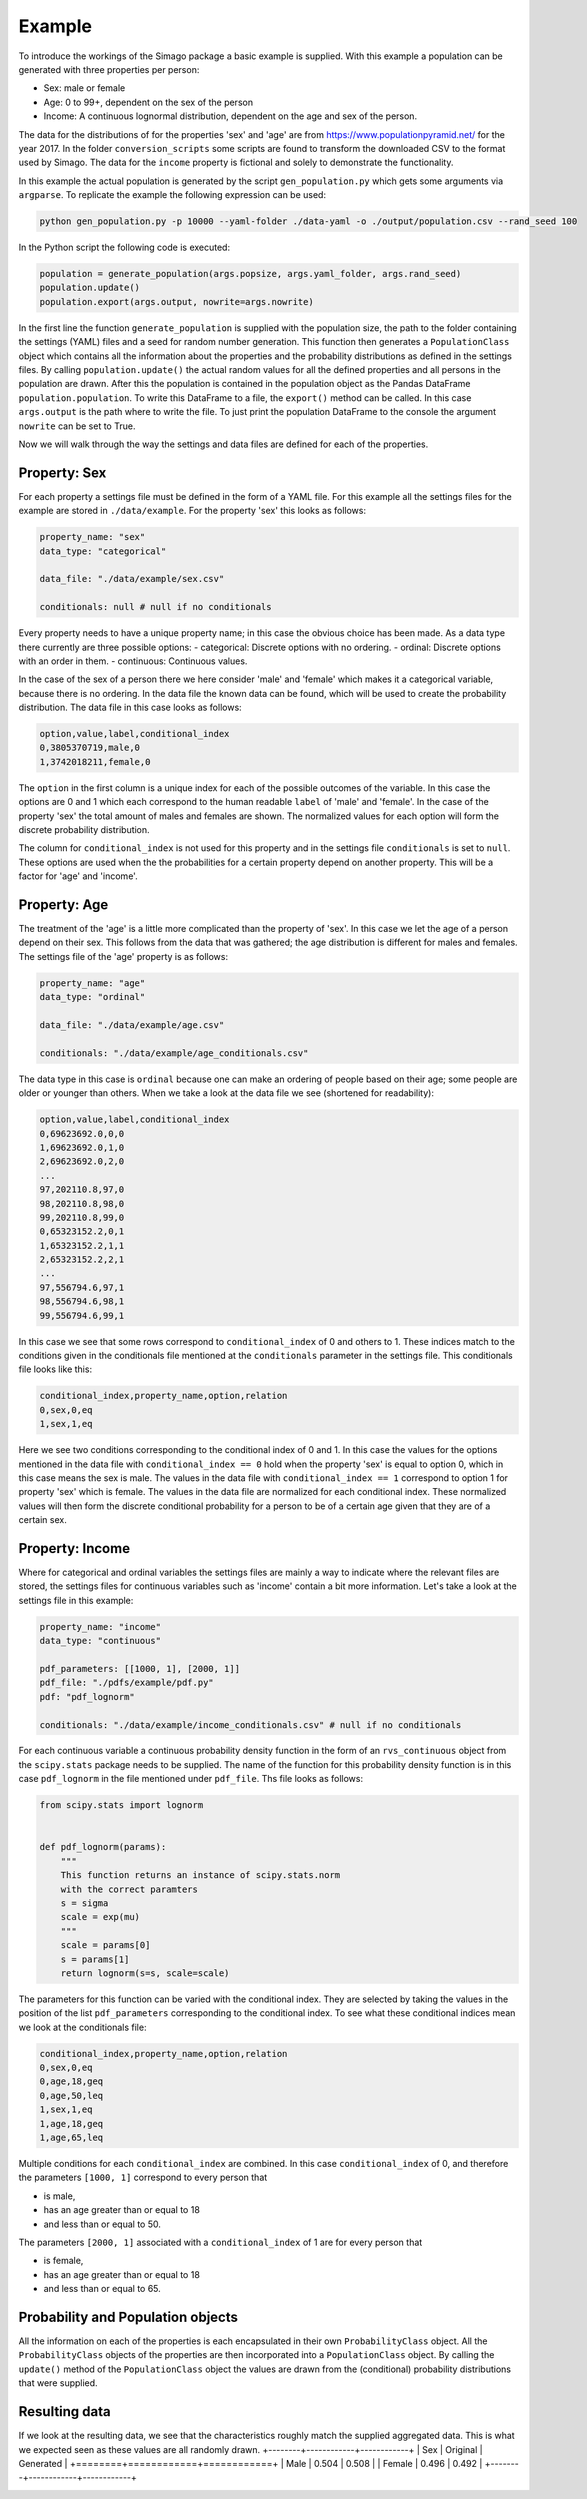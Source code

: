 Example
=======

To introduce the workings of the Simago package a basic example is supplied.
With this example a population can be generated with three properties per
person:

- Sex: male or female
- Age: 0 to 99+, dependent on the sex of the person
- Income: A continuous lognormal distribution, dependent on the age and sex of the person.

The data for the distributions of for the properties 'sex' and 'age' are from
`https://www.populationpyramid.net/ <https://www.populationpyramid.net/>`_ for the
year 2017. In the folder ``conversion_scripts`` some scripts are found to
transform the downloaded CSV to the format used by Simago. The data for the
``income`` property is fictional and solely to demonstrate the functionality.

In this example the actual population is generated by the script
``gen_population.py`` which gets some arguments via ``argparse``. To replicate
the example the following expression can be used:

.. code-block::

    python gen_population.py -p 10000 --yaml-folder ./data-yaml -o ./output/population.csv --rand_seed 100

In the Python script the following code is executed:

.. code-block:: python

    population = generate_population(args.popsize, args.yaml_folder, args.rand_seed)
    population.update()
    population.export(args.output, nowrite=args.nowrite)

In the first line the function ``generate_population`` is supplied with the
population size, the path to the folder containing the settings (YAML) files and a
seed for random number generation. This function then generates a ``PopulationClass``
object which contains all the information about the properties and the probability
distributions as defined in the settings files. By calling ``population.update()``
the actual random values for all the defined properties and all persons in the population
are drawn. After this the population is contained in the population object as
the Pandas DataFrame ``population.population``. To write this DataFrame to a
file, the ``export()`` method can be called. In this case ``args.output`` is the path
where to write the file. To just print the population DataFrame to the console
the argument ``nowrite`` can be set to True.

Now we will walk through the way the settings and data files are defined for
each of the properties.

Property: Sex
-------------
For each property a settings file must be defined in the form of a YAML file.
For this example all the settings files for the example are stored in
``./data/example``. For the property 'sex' this looks as follows:

.. code-block:: yaml

    property_name: "sex"
    data_type: "categorical"

    data_file: "./data/example/sex.csv"

    conditionals: null # null if no conditionals

Every property needs to have a unique property name; in this case the obvious
choice has been made. As a data type there currently are three possible options:
- categorical: Discrete options with no ordering.
- ordinal: Discrete options with an order in them.
- continuous: Continuous values.

In the case of the sex of a person there we here consider 'male' and 'female'
which makes it a categorical variable, because there is no ordering. In the data
file the known data can be found, which will be used to create the probability
distribution. The data file in this case looks as follows:

.. code-block::

    option,value,label,conditional_index
    0,3805370719,male,0
    1,3742018211,female,0

The ``option`` in the first column is a unique index for each of the possible
outcomes of the variable. In this case the options are 0 and 1 which each correspond
to the human readable ``label`` of 'male' and 'female'. In the case of the
property 'sex' the total amount of males and females are shown. The normalized
values for each option will form the discrete probability distribution.

The column for ``conditional_index`` is not used for this property and in the
settings file ``conditionals`` is set to ``null``. These options are used when the
the probabilities for a certain property depend on another property. This will
be a factor for 'age' and 'income'.

Property: Age
-------------
The treatment of the 'age' is a little more complicated than the
property of 'sex'. In this case we let the age of a person depend on their sex.
This follows from the data that was gathered; the age distribution is different
for males and females.
The settings file of the 'age' property is as follows:

.. code-block:: yaml

    property_name: "age"
    data_type: "ordinal"

    data_file: "./data/example/age.csv"

    conditionals: "./data/example/age_conditionals.csv"

The data type in this case is ``ordinal`` because one can make an ordering of
people based on their age; some people are older or younger than others. When we
take a look at the data file we see (shortened for readability):

.. code-block::

    option,value,label,conditional_index
    0,69623692.0,0,0
    1,69623692.0,1,0
    2,69623692.0,2,0
    ...
    97,202110.8,97,0
    98,202110.8,98,0
    99,202110.8,99,0
    0,65323152.2,0,1
    1,65323152.2,1,1
    2,65323152.2,2,1
    ...
    97,556794.6,97,1
    98,556794.6,98,1
    99,556794.6,99,1

In this case we see that some rows correspond to ``conditional_index`` of 0 and
others to 1. These indices match to the conditions given in the conditionals file mentioned
at the ``conditionals`` parameter in the settings file. This conditionals file
looks like this:

.. code-block::

    conditional_index,property_name,option,relation
    0,sex,0,eq
    1,sex,1,eq

Here we see two conditions corresponding to the conditional
index of 0 and 1. In this case the values for the options mentioned in the data
file with ``conditional_index == 0`` hold when the property 'sex' is equal to
option 0, which in this case means the sex is male. The values in the data file
with ``conditional_index == 1`` correspond to option 1 for property 'sex' which is
female. The values in the data file are normalized for each conditional index.
These normalized values will then form the discrete conditional probability for
a person to be of a certain age given that they are of a certain sex.

Property: Income
----------------
Where for categorical and ordinal variables the settings files are mainly a way
to indicate where the relevant files are stored, the settings files for
continuous variables such as 'income' contain a bit more information. Let's take
a look at the settings file in this example:

.. code-block:: yaml

    property_name: "income"
    data_type: "continuous"

    pdf_parameters: [[1000, 1], [2000, 1]]
    pdf_file: "./pdfs/example/pdf.py"
    pdf: "pdf_lognorm"

    conditionals: "./data/example/income_conditionals.csv" # null if no conditionals

For each continuous variable a continuous
probability density function in the form of an ``rvs_continuous`` object from the
``scipy.stats`` package needs to be supplied. The name of the function for this
probability density function is in this case ``pdf_lognorm`` in the file mentioned
under ``pdf_file``. Ths file looks as follows:

.. code-block:: python

    from scipy.stats import lognorm


    def pdf_lognorm(params):
        """
        This function returns an instance of scipy.stats.norm
        with the correct paramters
        s = sigma
        scale = exp(mu)
        """
        scale = params[0]
        s = params[1]
        return lognorm(s=s, scale=scale)

The parameters for this function can be varied with the conditional index. They
are selected by taking the values in the position of the list
``pdf_parameters`` corresponding to the conditional index. To see what these
conditional indices mean we look at the conditionals file:

.. code-block::

    conditional_index,property_name,option,relation
    0,sex,0,eq
    0,age,18,geq
    0,age,50,leq
    1,sex,1,eq
    1,age,18,geq
    1,age,65,leq

Multiple conditions for each ``conditional_index`` are combined. In this case
``conditional_index`` of 0, and therefore the parameters ``[1000, 1]`` correspond to
every person that

- is male,
- has an age greater than or equal to 18
- and less than or equal to 50.

The parameters ``[2000, 1]`` associated with a ``conditional_index``
of 1 are for every person that

- is female,
- has an age greater than or equal to 18
- and less than or equal to 65.

Probability and Population objects
----------------------------------
All the information on each of the properties is each encapsulated in their own
``ProbabilityClass`` object. All the ``ProbabilityClass`` objects of the properties are
then incorporated into a ``PopulationClass`` object. By calling the ``update()``
method of the ``PopulationClass`` object the values are drawn from the (conditional)
probability distributions that were supplied.

Resulting data
--------------
If we look at the resulting data, we see that the characteristics roughly match
the supplied aggregated data. This is what we expected seen as these values are
all randomly drawn.
+--------+------------+------------+
| Sex    | Original   | Generated  |
+========+============+============+
| Male   | 0.504      | 0.508      |
| Female | 0.496      | 0.492      |
+--------+------------+------------+


.. image:: ../../example/output/age.png
    :alt: Comparison plot for the ages.

.. image:: ../../example/output/income.png
    :alt: Comparison plot for the incomes.
